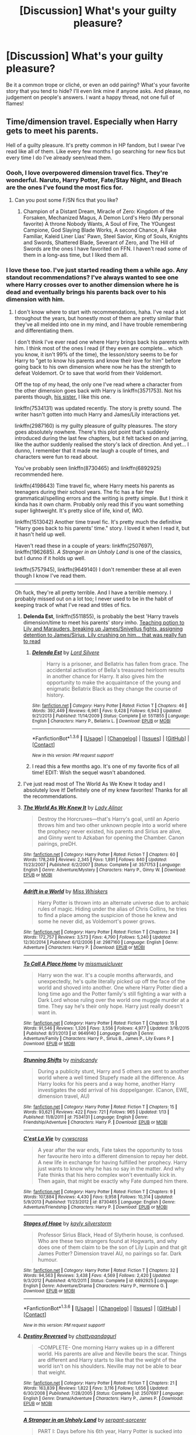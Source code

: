 #+TITLE: [Discussion] What's your guilty pleasure?

* [Discussion] What's your guilty pleasure?
:PROPERTIES:
:Author: OhaiItsThatOneGuy
:Score: 19
:DateUnix: 1453796480.0
:DateShort: 2016-Jan-26
:FlairText: Discussion
:END:
Be it a common trope or cliché, or even an odd pairing? What's your favorite story that you tend to hide? I'll even link mine if anyone asks. And please, no judgement on people's answers. I want a happy thread, not one full of flames!


** Time/dimension travel. Especially when Harry gets to meet his parents.

Hell of a guilty pleasure. It's pretty common in HP fandom, but I swear I've read like all of them. Like every few months I go searching for new fics but every time I do I've already seen/read them.
:PROPERTIES:
:Author: pregrace
:Score: 22
:DateUnix: 1453812601.0
:DateShort: 2016-Jan-26
:END:

*** Oooh, I love overpowered dimension travel fics. They're wonderful. Naruto, Harry Potter, Fate/Stay Night, and Bleach are the ones I've found the most fics for.
:PROPERTIES:
:Score: 4
:DateUnix: 1453820889.0
:DateShort: 2016-Jan-26
:END:

**** Can you post some F/SN fics that you like?
:PROPERTIES:
:Author: UraniumKnight
:Score: 2
:DateUnix: 1453927538.0
:DateShort: 2016-Jan-28
:END:

***** Champion of a Distant Dream, Miracle of Zero: Kingdom of the Forsaken, Mechanized Magus, A Demon Lord's Hero (My personal favorite) A throne Nobody Wants, A Soul of Fire, The YOungest Campione, God Slaying Blade Works, A second Chance, A Fake Familiar, Kaleid Liner Lias' Pawn, Steel Savior, King of Souls, Knights and Swords, Shattered Blade, Severant of Zero, and The Hill of Swords are the ones I have favorited on FFN. I haven't read some of them in a long-ass time, but I liked them all.
:PROPERTIES:
:Score: 2
:DateUnix: 1453929203.0
:DateShort: 2016-Jan-28
:END:


*** I love these too. I've just started reading them a while ago. Any standout recommendations? I've always wanted to see one where Harry crosses over to another dimension where he is dead and eventually brings his parents back over to his dimension with him.
:PROPERTIES:
:Author: Emerald-Guardian
:Score: 2
:DateUnix: 1453816981.0
:DateShort: 2016-Jan-26
:END:

**** I don't know where to start with recommendations, haha. I've read a lot throughout the years, but honestly most of them are pretty similar that they've all melded into one in my mind, and I have trouble remembering and differentiating them.

I don't think I've ever read one where Harry brings back his parents with him. I think most of the ones I read (if they even are complete... which you know, it isn't 99% of the time), the lesson/story seems to be for Harry to "get to know his parents and know their love for him" before going back to his own dimension where now he has the strength to defeat Voldemort. Or to save that world from their Voldemort.

Off the top of my head, the only one I've read where a character from the other dimension goes back with Harry is linkffn(3571753). Not his parents though, [[/spoiler][his sister.]] I like this one.

linkffn(7534131) was updated recently. The story is pretty sound. The writer hasn't gotten into much Harry and James/Lily interactions yet.

linkffn(2987160) is my guilty pleasure of guilty pleasures. The story goes absolutely nowhere. There's this plot point that's suddenly introduced during the last few chapters, but it felt tacked on and jarring, like the author suddenly realised the story's lack of direction. And yet... I dunno, I remember that it made me laugh a couple of times, and characters were fun to read about.

You've probably seen linkffn(8730465) and linkffn(6892925) recommended here.

linkffn(4198643) Time travel fic, where Harry meets his parents as teenagers during their school years. The fic has a fair few grammatical/spelling errors and the writing is pretty simple. But I think it kinda has it own charm. Probably only read this if you want something super lightweight. It's pretty slice of life, kind of, IMO.

linkffn(1513042) Another time travel fic. It's pretty much the definitive "Harry goes back to his parents' time." story. I loved it when I read it, but it hasn't held up well.

Haven't read these in a couple of years: linkffn(2507697), linkffn(1962685). /A Stranger in an Unholy Land/ is one of the classics, but I dunno if it holds up well.

linkffn(5757945), linkffn(9649140) I don't remember these at all even though I know I've read them.

--------------

Oh fuck, they're all pretty terrible. And I have a terrible memory. I probably missed out on a lot too; I never used to be in the habit of keeping track of what I've read and titles of fics.
:PROPERTIES:
:Author: pregrace
:Score: 3
:DateUnix: 1453824730.0
:DateShort: 2016-Jan-26
:END:

***** *Delenda Est*, linkffn(5511855), is probably the best 'Harry travels dimension/time to meet his parents' story imho. [[/spoiler][Teaching potion to Lily and Marauders, breaking up James/Snivellus fights, assigning detention to James/Sirius, Lily crushing on him... that was really fun to read]]
:PROPERTIES:
:Author: InquisitorCOC
:Score: 3
:DateUnix: 1453829847.0
:DateShort: 2016-Jan-26
:END:

****** [[http://www.fanfiction.net/s/5511855/1/][*/Delenda Est/*]] by [[https://www.fanfiction.net/u/116880/Lord-Silvere][/Lord Silvere/]]

#+begin_quote
  Harry is a prisoner, and Bellatrix has fallen from grace. The accidental activation of Bella's treasured heirloom results in another chance for Harry. It also gives him the opportunity to make the acquaintance of the young and enigmatic Bellatrix Black as they change the course of history.
#+end_quote

^{/Site/: [[http://www.fanfiction.net/][fanfiction.net]] *|* /Category/: Harry Potter *|* /Rated/: Fiction T *|* /Chapters/: 46 *|* /Words/: 392,449 *|* /Reviews/: 6,961 *|* /Favs/: 9,428 *|* /Follows/: 6,943 *|* /Updated/: 9/21/2013 *|* /Published/: 11/14/2009 *|* /Status/: Complete *|* /id/: 5511855 *|* /Language/: English *|* /Characters/: Harry P., Bellatrix L. *|* /Download/: [[http://www.p0ody-files.com/ff_to_ebook/download.php?id=5511855&filetype=epub][EPUB]] or [[http://www.p0ody-files.com/ff_to_ebook/download.php?id=5511855&filetype=mobi][MOBI]]}

--------------

*FanfictionBot*^{1.3.6} *|* [[[https://github.com/tusing/reddit-ffn-bot/wiki/Usage][Usage]]] | [[[https://github.com/tusing/reddit-ffn-bot/wiki/Changelog][Changelog]]] | [[[https://github.com/tusing/reddit-ffn-bot/issues/][Issues]]] | [[[https://github.com/tusing/reddit-ffn-bot/][GitHub]]] | [[[https://www.reddit.com/message/compose?to=%2Fu%2Ftusing][Contact]]]

^{/New in this version: PM request support!/}
:PROPERTIES:
:Author: FanfictionBot
:Score: 3
:DateUnix: 1453829910.0
:DateShort: 2016-Jan-26
:END:


****** I read this a few months ago. It's one of my favorite fics of all time! EDIT: Wish the sequel wasn't abandoned.
:PROPERTIES:
:Author: Emerald-Guardian
:Score: 2
:DateUnix: 1453851075.0
:DateShort: 2016-Jan-27
:END:


***** I've just read most of The World As We Knew It today and I absolutely love it! Definitely one of my knew favorites! Thanks for all the recommendations.
:PROPERTIES:
:Author: Emerald-Guardian
:Score: 3
:DateUnix: 1453851018.0
:DateShort: 2016-Jan-27
:END:


***** [[http://www.fanfiction.net/s/3571753/1/][*/The World As We Knew It/*]] by [[https://www.fanfiction.net/u/1289587/Lady-Alinor][/Lady Alinor/]]

#+begin_quote
  Destroy the Horcruxes---that's Harry's goal, until an Aperio throws him and two other unknown people into a world where the prophecy never existed, his parents and Sirius are alive, and Ginny went to Azkaban for opening the Chamber. Canon pairings, preDH.
#+end_quote

^{/Site/: [[http://www.fanfiction.net/][fanfiction.net]] *|* /Category/: Harry Potter *|* /Rated/: Fiction T *|* /Chapters/: 60 *|* /Words/: 178,249 *|* /Reviews/: 2,345 *|* /Favs/: 1,891 *|* /Follows/: 840 *|* /Updated/: 11/23/2007 *|* /Published/: 6/2/2007 *|* /Status/: Complete *|* /id/: 3571753 *|* /Language/: English *|* /Genre/: Adventure/Mystery *|* /Characters/: Harry P., Ginny W. *|* /Download/: [[http://www.p0ody-files.com/ff_to_ebook/download.php?id=3571753&filetype=epub][EPUB]] or [[http://www.p0ody-files.com/ff_to_ebook/download.php?id=3571753&filetype=mobi][MOBI]]}

--------------

[[http://www.fanfiction.net/s/2987160/1/][*/Adrift in a World/*]] by [[https://www.fanfiction.net/u/910880/Miss-Whiskers][/Miss Whiskers/]]

#+begin_quote
  Harry Potter is thrown into an alternate universe due to archaic rules of magic. Hiding under the alias of Chris Collins, he tries to find a place among the suspicion of those he knew and some he never did, as Voldemort's power grows.
#+end_quote

^{/Site/: [[http://www.fanfiction.net/][fanfiction.net]] *|* /Category/: Harry Potter *|* /Rated/: Fiction T *|* /Chapters/: 24 *|* /Words/: 172,757 *|* /Reviews/: 3,573 *|* /Favs/: 4,790 *|* /Follows/: 5,240 *|* /Updated/: 12/30/2014 *|* /Published/: 6/12/2006 *|* /id/: 2987160 *|* /Language/: English *|* /Genre/: Adventure *|* /Characters/: Harry P. *|* /Download/: [[http://www.p0ody-files.com/ff_to_ebook/download.php?id=2987160&filetype=epub][EPUB]] or [[http://www.p0ody-files.com/ff_to_ebook/download.php?id=2987160&filetype=mobi][MOBI]]}

--------------

[[http://www.fanfiction.net/s/9649140/1/][*/To Call A Place Home/*]] by [[https://www.fanfiction.net/u/3380788/missmusicluver][/missmusicluver/]]

#+begin_quote
  Harry won the war. It's a couple months afterwards, and unexpectedly, he's quite literally picked up off the face of the world and shoved into another. One where Harry Potter died a long time ago and the Potter family's still fighting a war with a Dark Lord whose ruling over the world one muggle murder at a time. They say he's their only hope. Harry just really doesn't want in.
#+end_quote

^{/Site/: [[http://www.fanfiction.net/][fanfiction.net]] *|* /Category/: Harry Potter *|* /Rated/: Fiction T *|* /Chapters/: 15 *|* /Words/: 91,546 *|* /Reviews/: 1,326 *|* /Favs/: 3,556 *|* /Follows/: 4,977 *|* /Updated/: 3/16/2015 *|* /Published/: 8/31/2013 *|* /id/: 9649140 *|* /Language/: English *|* /Genre/: Adventure/Family *|* /Characters/: Harry P., Sirius B., James P., Lily Evans P. *|* /Download/: [[http://www.p0ody-files.com/ff_to_ebook/download.php?id=9649140&filetype=epub][EPUB]] or [[http://www.p0ody-files.com/ff_to_ebook/download.php?id=9649140&filetype=mobi][MOBI]]}

--------------

[[http://www.fanfiction.net/s/7534131/1/][*/Stunning Shifts/*]] by [[https://www.fanfiction.net/u/2645246/mindcandy][/mindcandy/]]

#+begin_quote
  During a publicity stunt, Harry and 5 others are sent to another world where a well timed Stupefy made all the difference. As Harry looks for his peers and a way home, another Harry investigates the odd arrival of his doppelganger. (Canon, EWE, dimension travel, AU)
#+end_quote

^{/Site/: [[http://www.fanfiction.net/][fanfiction.net]] *|* /Category/: Harry Potter *|* /Rated/: Fiction T *|* /Chapters/: 15 *|* /Words/: 93,621 *|* /Reviews/: 422 *|* /Favs/: 721 *|* /Follows/: 965 *|* /Updated/: 1/13 *|* /Published/: 11/8/2011 *|* /id/: 7534131 *|* /Language/: English *|* /Genre/: Friendship/Adventure *|* /Characters/: Harry P. *|* /Download/: [[http://www.p0ody-files.com/ff_to_ebook/download.php?id=7534131&filetype=epub][EPUB]] or [[http://www.p0ody-files.com/ff_to_ebook/download.php?id=7534131&filetype=mobi][MOBI]]}

--------------

[[http://www.fanfiction.net/s/8730465/1/][*/C'est La Vie/*]] by [[https://www.fanfiction.net/u/4019839/cywscross][/cywscross/]]

#+begin_quote
  A year after the war ends, Fate takes the opportunity to toss her favourite hero into a different dimension to repay her debt. A new life in exchange for having fulfilled her prophecy. Harry just wants to know why he has no say in the matter. And why Fate thinks that his hero complex won't eventually kick in. Then again, that might be exactly why Fate dumped him there.
#+end_quote

^{/Site/: [[http://www.fanfiction.net/][fanfiction.net]] *|* /Category/: Harry Potter *|* /Rated/: Fiction T *|* /Chapters/: 9 *|* /Words/: 107,884 *|* /Reviews/: 4,430 *|* /Favs/: 9,958 *|* /Follows/: 10,314 *|* /Updated/: 5/9/2013 *|* /Published/: 11/23/2012 *|* /id/: 8730465 *|* /Language/: English *|* /Genre/: Adventure/Friendship *|* /Characters/: Harry P. *|* /Download/: [[http://www.p0ody-files.com/ff_to_ebook/download.php?id=8730465&filetype=epub][EPUB]] or [[http://www.p0ody-files.com/ff_to_ebook/download.php?id=8730465&filetype=mobi][MOBI]]}

--------------

[[http://www.fanfiction.net/s/6892925/1/][*/Stages of Hope/*]] by [[https://www.fanfiction.net/u/291348/kayly-silverstorm][/kayly silverstorm/]]

#+begin_quote
  Professor Sirius Black, Head of Slytherin house, is confused. Who are these two strangers found at Hogwarts, and why does one of them claim to be the son of Lily Lupin and that git James Potter? Dimension travel AU, no pairings so far. Dark humour.
#+end_quote

^{/Site/: [[http://www.fanfiction.net/][fanfiction.net]] *|* /Category/: Harry Potter *|* /Rated/: Fiction T *|* /Chapters/: 32 *|* /Words/: 94,563 *|* /Reviews/: 3,438 *|* /Favs/: 4,569 *|* /Follows/: 2,420 *|* /Updated/: 9/3/2012 *|* /Published/: 4/10/2011 *|* /Status/: Complete *|* /id/: 6892925 *|* /Language/: English *|* /Genre/: Adventure/Drama *|* /Characters/: Harry P., Hermione G. *|* /Download/: [[http://www.p0ody-files.com/ff_to_ebook/download.php?id=6892925&filetype=epub][EPUB]] or [[http://www.p0ody-files.com/ff_to_ebook/download.php?id=6892925&filetype=mobi][MOBI]]}

--------------

*FanfictionBot*^{1.3.6} *|* [[[https://github.com/tusing/reddit-ffn-bot/wiki/Usage][Usage]]] | [[[https://github.com/tusing/reddit-ffn-bot/wiki/Changelog][Changelog]]] | [[[https://github.com/tusing/reddit-ffn-bot/issues/][Issues]]] | [[[https://github.com/tusing/reddit-ffn-bot/][GitHub]]] | [[[https://www.reddit.com/message/compose?to=%2Fu%2Ftusing][Contact]]]

^{/New in this version: PM request support!/}
:PROPERTIES:
:Author: FanfictionBot
:Score: 2
:DateUnix: 1453824843.0
:DateShort: 2016-Jan-26
:END:


***** [[http://www.fanfiction.net/s/2507697/1/][*/Destiny Reversed/*]] by [[https://www.fanfiction.net/u/388053/chattypandagurl][/chattypandagurl/]]

#+begin_quote
  -COMPLETE- One morning Harry wakes up in a different world. His parents are alive and Neville bears the scar. Things are different and Harry starts to like that the weight of the world isn't on his shoulders. Neville may not be able to bear that weight.
#+end_quote

^{/Site/: [[http://www.fanfiction.net/][fanfiction.net]] *|* /Category/: Harry Potter *|* /Rated/: Fiction T *|* /Chapters/: 21 *|* /Words/: 163,839 *|* /Reviews/: 1,822 *|* /Favs/: 3,116 *|* /Follows/: 1,656 *|* /Updated/: 6/30/2008 *|* /Published/: 7/28/2005 *|* /Status/: Complete *|* /id/: 2507697 *|* /Language/: English *|* /Genre/: Drama/Adventure *|* /Characters/: Harry P., James P. *|* /Download/: [[http://www.p0ody-files.com/ff_to_ebook/download.php?id=2507697&filetype=epub][EPUB]] or [[http://www.p0ody-files.com/ff_to_ebook/download.php?id=2507697&filetype=mobi][MOBI]]}

--------------

[[http://www.fanfiction.net/s/1962685/1/][*/A Stranger in an Unholy Land/*]] by [[https://www.fanfiction.net/u/606422/serpant-sorcerer][/serpant-sorcerer/]]

#+begin_quote
  PART I: Days before his 6th year, Harry Potter is sucked into another universe by forces not of this world. Dazed and confused, Harry finds himself in a world where his parents are alive, where Voldemort has never fallen and he is Voldemort's key enforcer
#+end_quote

^{/Site/: [[http://www.fanfiction.net/][fanfiction.net]] *|* /Category/: Harry Potter *|* /Rated/: Fiction M *|* /Chapters/: 17 *|* /Words/: 470,388 *|* /Reviews/: 1,629 *|* /Favs/: 3,584 *|* /Follows/: 1,177 *|* /Updated/: 4/25/2007 *|* /Published/: 7/14/2004 *|* /Status/: Complete *|* /id/: 1962685 *|* /Language/: English *|* /Genre/: Adventure/Mystery *|* /Characters/: Harry P., Voldemort *|* /Download/: [[http://www.p0ody-files.com/ff_to_ebook/download.php?id=1962685&filetype=epub][EPUB]] or [[http://www.p0ody-files.com/ff_to_ebook/download.php?id=1962685&filetype=mobi][MOBI]]}

--------------

[[http://www.fanfiction.net/s/5757945/1/][*/Too Far from Home/*]] by [[https://www.fanfiction.net/u/1894543/story2tell][/story2tell/]]

#+begin_quote
  Transported into a parallel universe, Harry finds himself in the shadow of an evil growing force. Amidst old and new faces and the chance for a family that he never had, Harry must come to the terms that although there are two worlds, there can only be one hero. *AU Dimension travel No slash, Abuse*
#+end_quote

^{/Site/: [[http://www.fanfiction.net/][fanfiction.net]] *|* /Category/: Harry Potter *|* /Rated/: Fiction T *|* /Chapters/: 16 *|* /Words/: 195,758 *|* /Reviews/: 477 *|* /Favs/: 818 *|* /Follows/: 1,161 *|* /Updated/: 7/11/2015 *|* /Published/: 2/18/2010 *|* /id/: 5757945 *|* /Language/: English *|* /Genre/: Drama/Family *|* /Characters/: Harry P., Sirius B., James P., Lily Evans P. *|* /Download/: [[http://www.p0ody-files.com/ff_to_ebook/download.php?id=5757945&filetype=epub][EPUB]] or [[http://www.p0ody-files.com/ff_to_ebook/download.php?id=5757945&filetype=mobi][MOBI]]}

--------------

[[http://www.fanfiction.net/s/4198643/1/][*/Timely Errors/*]] by [[https://www.fanfiction.net/u/1342427/Worfe][/Worfe/]]

#+begin_quote
  Harry Potter never had much luck, being sent to his parents' past should have been expected. 'Complete' Time travel fic.
#+end_quote

^{/Site/: [[http://www.fanfiction.net/][fanfiction.net]] *|* /Category/: Harry Potter *|* /Rated/: Fiction T *|* /Chapters/: 13 *|* /Words/: 130,020 *|* /Reviews/: 1,956 *|* /Favs/: 7,192 *|* /Follows/: 1,978 *|* /Updated/: 7/7/2009 *|* /Published/: 4/15/2008 *|* /Status/: Complete *|* /id/: 4198643 *|* /Language/: English *|* /Genre/: Supernatural *|* /Characters/: Harry P., James P. *|* /Download/: [[http://www.p0ody-files.com/ff_to_ebook/download.php?id=4198643&filetype=epub][EPUB]] or [[http://www.p0ody-files.com/ff_to_ebook/download.php?id=4198643&filetype=mobi][MOBI]]}

--------------

[[http://www.fanfiction.net/s/1513042/1/][*/Hold Me While I'm Here/*]] by [[https://www.fanfiction.net/u/353486/Nitte-iz][/Nitte iz/]]

#+begin_quote
  Dumbledore gives Harry an offer he can't refuse. A year at Hogwarts without constant whispering, life-threatening situations, or Voldemort. How? By taking a trip to when Marauders were still faithful and 16. !Um, make that one out of three!
#+end_quote

^{/Site/: [[http://www.fanfiction.net/][fanfiction.net]] *|* /Category/: Harry Potter *|* /Rated/: Fiction T *|* /Chapters/: 40 *|* /Words/: 139,503 *|* /Reviews/: 4,192 *|* /Favs/: 4,120 *|* /Follows/: 4,301 *|* /Updated/: 10/11/2010 *|* /Published/: 9/8/2003 *|* /id/: 1513042 *|* /Language/: English *|* /Genre/: Angst/Humor *|* /Characters/: Harry P., James P. *|* /Download/: [[http://www.p0ody-files.com/ff_to_ebook/download.php?id=1513042&filetype=epub][EPUB]] or [[http://www.p0ody-files.com/ff_to_ebook/download.php?id=1513042&filetype=mobi][MOBI]]}

--------------

*FanfictionBot*^{1.3.6} *|* [[[https://github.com/tusing/reddit-ffn-bot/wiki/Usage][Usage]]] | [[[https://github.com/tusing/reddit-ffn-bot/wiki/Changelog][Changelog]]] | [[[https://github.com/tusing/reddit-ffn-bot/issues/][Issues]]] | [[[https://github.com/tusing/reddit-ffn-bot/][GitHub]]] | [[[https://www.reddit.com/message/compose?to=%2Fu%2Ftusing][Contact]]]

^{/New in this version: PM request support!/}
:PROPERTIES:
:Author: FanfictionBot
:Score: 2
:DateUnix: 1453824847.0
:DateShort: 2016-Jan-26
:END:


*** You've read linkffn(Jamie Evans and Fate's Fool), right?
:PROPERTIES:
:Author: Karinta
:Score: 2
:DateUnix: 1453823649.0
:DateShort: 2016-Jan-26
:END:

**** No I haven't but I'll check it out. How far does Harry go back in time? I see it's Harry/Tonks. I enjoy the pairing but its rare to find a good one.
:PROPERTIES:
:Author: Emerald-Guardian
:Score: 3
:DateUnix: 1453851354.0
:DateShort: 2016-Jan-27
:END:

***** It's really, really good. Basically Harry goes back to 1991, from the end of his life - a do-over, if you will.
:PROPERTIES:
:Author: Karinta
:Score: 2
:DateUnix: 1453853413.0
:DateShort: 2016-Jan-27
:END:


**** [[http://www.fanfiction.net/s/8175132/1/][*/Jamie Evans and Fate's Fool/*]] by [[https://www.fanfiction.net/u/699762/The-Mad-Mad-Reviewer][/The Mad Mad Reviewer/]]

#+begin_quote
  Harry Potter stepped back in time with enough plans to deal with just about everything fate could throw at him. He forgot one problem: He's fate's chewtoy. Mentions of rape, sex, unholy vengeance, and venomous squirrels. Reposted after takedown!
#+end_quote

^{/Site/: [[http://www.fanfiction.net/][fanfiction.net]] *|* /Category/: Harry Potter *|* /Rated/: Fiction M *|* /Chapters/: 12 *|* /Words/: 77,208 *|* /Reviews/: 382 *|* /Favs/: 1,935 *|* /Follows/: 637 *|* /Published/: 6/2/2012 *|* /Status/: Complete *|* /id/: 8175132 *|* /Language/: English *|* /Genre/: Adventure/Family *|* /Characters/: <Harry P., N. Tonks> *|* /Download/: [[http://www.p0ody-files.com/ff_to_ebook/download.php?id=8175132&filetype=epub][EPUB]] or [[http://www.p0ody-files.com/ff_to_ebook/download.php?id=8175132&filetype=mobi][MOBI]]}

--------------

*FanfictionBot*^{1.3.6} *|* [[[https://github.com/tusing/reddit-ffn-bot/wiki/Usage][Usage]]] | [[[https://github.com/tusing/reddit-ffn-bot/wiki/Changelog][Changelog]]] | [[[https://github.com/tusing/reddit-ffn-bot/issues/][Issues]]] | [[[https://github.com/tusing/reddit-ffn-bot/][GitHub]]] | [[[https://www.reddit.com/message/compose?to=%2Fu%2Ftusing][Contact]]]

^{/New in this version: PM request support!/}
:PROPERTIES:
:Author: FanfictionBot
:Score: 2
:DateUnix: 1453823683.0
:DateShort: 2016-Jan-26
:END:


** I am, shamefully, a fan of harems. Even if they're badly written/characterized, Harry getting all DAT ASS is appealing to me. Especially when it's Narcissa. It's creepy when you look at it from the outside, but it's still hot.
:PROPERTIES:
:Author: Averant
:Score: 17
:DateUnix: 1453806085.0
:DateShort: 2016-Jan-26
:END:

*** When I first discovered Harem fics I really liked them but soon got tired of the bad writing. Smut is all great and fine but I want some plot too. I feel a lot of writers attempt a Harem story planning to have lots of plot but then get caught up in the whole thing and turns mostly to smut. I found that Harry with two girls is usually more manageable but still has that Harem feel to it.
:PROPERTIES:
:Author: Emerald-Guardian
:Score: 8
:DateUnix: 1453817188.0
:DateShort: 2016-Jan-26
:END:


*** Check out Radaslabs work, specifically linkffn(The Harem War). It's actually got a decent power-wank plot surrounding the gratuitous sex.
:PROPERTIES:
:Score: 3
:DateUnix: 1453836062.0
:DateShort: 2016-Jan-26
:END:

**** I wonder what happened to that guy. Normal was going weird and hilariously OP places.
:PROPERTIES:
:Score: 4
:DateUnix: 1453860417.0
:DateShort: 2016-Jan-27
:END:


**** [[http://www.fanfiction.net/s/5639518/1/][*/The Harem War/*]] by [[https://www.fanfiction.net/u/1806836/Radaslab][/Radaslab/]]

#+begin_quote
  AU post OoTP. Poor Harry. Sirius left him far more than a house and some money. Dumbledore is the Dark Lord? And what is he supposed to do with the women he was left? Sometimes, Pranks suck and others they are opportunities. H/Multi
#+end_quote

^{/Site/: [[http://www.fanfiction.net/][fanfiction.net]] *|* /Category/: Harry Potter *|* /Rated/: Fiction M *|* /Chapters/: 76 *|* /Words/: 749,417 *|* /Reviews/: 4,463 *|* /Favs/: 4,438 *|* /Follows/: 3,989 *|* /Updated/: 6/5/2011 *|* /Published/: 1/3/2010 *|* /id/: 5639518 *|* /Language/: English *|* /Genre/: Adventure/Romance *|* /Characters/: Harry P. *|* /Download/: [[http://www.p0ody-files.com/ff_to_ebook/download.php?id=5639518&filetype=epub][EPUB]] or [[http://www.p0ody-files.com/ff_to_ebook/download.php?id=5639518&filetype=mobi][MOBI]]}

--------------

*FanfictionBot*^{1.3.6} *|* [[[https://github.com/tusing/reddit-ffn-bot/wiki/Usage][Usage]]] | [[[https://github.com/tusing/reddit-ffn-bot/wiki/Changelog][Changelog]]] | [[[https://github.com/tusing/reddit-ffn-bot/issues/][Issues]]] | [[[https://github.com/tusing/reddit-ffn-bot/][GitHub]]] | [[[https://www.reddit.com/message/compose?to=%2Fu%2Ftusing][Contact]]]

^{/New in this version: PM request support!/}
:PROPERTIES:
:Author: FanfictionBot
:Score: 2
:DateUnix: 1453836119.0
:DateShort: 2016-Jan-26
:END:


** I really love a smart!Harry, super!Harry (But, I generally only like this if Voldemort [or whoever the Big Bad is] is also super, it gets super boring otherwise), and Wrong Boy-Who-Lived. The thing is, there are lots of /poorly/ written fics in these categories, where it's hard to find a nice story because of either technical writing issues or general plot issues. This tends to contribute a lot to the stigma of these types of stories, I think.

In general, I don't really have strong likes/dislikes when it comes to pairings, if the author can make it work. I tend to avoid slash, but don't mind H/D.
:PROPERTIES:
:Author: Strategist01
:Score: 16
:DateUnix: 1453802526.0
:DateShort: 2016-Jan-26
:END:

*** Smart/Super!Harry works best when the conflict with Voldemort isn't the focus of the fic.
:PROPERTIES:
:Author: howtopleaseme
:Score: 7
:DateUnix: 1453815354.0
:DateShort: 2016-Jan-26
:END:


*** If you haven't already, I would recommend Deprived. It's quite a stretch from other stories, but I loved every bit of it and was devastated when I saw when it had last updated. Obviously I wouldn't recommend HP and the Veela, but I think you should look at it to at least decide whether you like it or not. No judgement in this thread:)

I don't know why exactly, but I actually tend to stay away from the H/Hr pairings, despite JKR saying she thought they should've ended up together. Probably because most of the stories I read were a bit like Harry Crow, a story I absolutely detest, again no judgement if you like it. I really don't like the soul bonding trope as it often comes off as forced and a bit of a cop out on the authors part to actually develop a proper relationship with ups AND downs.

Seeing as you seem to have similar tastes, care to compare stories. I'm new to Fanfiction in the ways of having a profile, so not many faves/follows or reviews.

But I'd love to hear what your favorite is, and maybe get some recommendations :)
:PROPERTIES:
:Author: OhaiItsThatOneGuy
:Score: 2
:DateUnix: 1453803218.0
:DateShort: 2016-Jan-26
:END:

**** I saw your other post, and it's weird but we seem to have the same preferences lol. I got up to ch10 of Harry Crow before I nope outta that one. However, don't be discouraged from a pairing just because of one fic/author! There are plenty of H/Hr stories that I actually liked, but I think I forgot to fave them :(

Yeah, I didn't want to list all of the things I dislike, but I really am not a fan of plot devices that encourage lazy writing or weirdness. This includes soul bonds, marriage contracts (they are literally pre-pubescents, pls no), and magical oaths. Sometimes oaths work, sometimes they don't, but I feel that they are a crutch, tbh.

As for recommendations, check out this: [[http://pastebin.com/wwtmhSKY]], it's pretty general, but I enjoyed a lot of the stories on there. And I have a few stories faved on my profile, and most of the authors I've faved have good faves, etc, etc. [[https://www.fanfiction.net/u/6029474/]]

Also, you should check out a few communities, the DLP 5 star community is really good as DLP is known to be pretty harsh in its criticisms. You should also visit their forum: [[https://forums.darklordpotter.net/]] and check the library section, it's got good works there too. Also, check out the Sacrifices arc, it's a good take on slytherin!Harry (also one of my faves), super!Harry and a H/D: linkffn(2580283), warning, it's quite long though (~3mil words).
:PROPERTIES:
:Author: Strategist01
:Score: 2
:DateUnix: 1453809007.0
:DateShort: 2016-Jan-26
:END:

***** [[http://www.fanfiction.net/s/2580283/1/][*/Saving Connor/*]] by [[https://www.fanfiction.net/u/895946/Lightning-on-the-Wave][/Lightning on the Wave/]]

#+begin_quote
  AU, eventual HPDM slash, very Slytherin!Harry. Harry's twin Connor is the Boy Who Lived, and Harry is devoted to protecting him by making himself look ordinary. But certain people won't let Harry stay in the shadows... COMPLETE
#+end_quote

^{/Site/: [[http://www.fanfiction.net/][fanfiction.net]] *|* /Category/: Harry Potter *|* /Rated/: Fiction M *|* /Chapters/: 22 *|* /Words/: 81,263 *|* /Reviews/: 1,746 *|* /Favs/: 4,520 *|* /Follows/: 986 *|* /Updated/: 10/5/2005 *|* /Published/: 9/15/2005 *|* /Status/: Complete *|* /id/: 2580283 *|* /Language/: English *|* /Genre/: Adventure *|* /Characters/: Harry P. *|* /Download/: [[http://www.p0ody-files.com/ff_to_ebook/download.php?id=2580283&filetype=epub][EPUB]] or [[http://www.p0ody-files.com/ff_to_ebook/download.php?id=2580283&filetype=mobi][MOBI]]}

--------------

*FanfictionBot*^{1.3.6} *|* [[[https://github.com/tusing/reddit-ffn-bot/wiki/Usage][Usage]]] | [[[https://github.com/tusing/reddit-ffn-bot/wiki/Changelog][Changelog]]] | [[[https://github.com/tusing/reddit-ffn-bot/issues/][Issues]]] | [[[https://github.com/tusing/reddit-ffn-bot/][GitHub]]] | [[[https://www.reddit.com/message/compose?to=%2Fu%2Ftusing][Contact]]]

^{/New in this version: PM request support!/}
:PROPERTIES:
:Author: FanfictionBot
:Score: 2
:DateUnix: 1453809020.0
:DateShort: 2016-Jan-26
:END:


**** JK never said they should have ended up together. She said there was some emotion between Harry and Hermione in DH, but she never said that they should have ended up together. She even said later on that Ron and Hermione would make a good couple given some maturing for both of them.

To repeat, she never said Harry and Hermione should have ended up together
:PROPERTIES:
:Author: AwesomeGuy847
:Score: 1
:DateUnix: 1454027364.0
:DateShort: 2016-Jan-29
:END:


** Hermione having really fun sexy time with two males in under 10k words.
:PROPERTIES:
:Score: 15
:DateUnix: 1453817712.0
:DateShort: 2016-Jan-26
:END:


** Ugh my guilty pleasure would be HP/LV or HP/TMR.

I don't care if Harry goes back to the past, Tom goes to the future, Voldemort suddenly becomes a good person, Harry joins Voldemort or Voldemort is the biggest bastard alive and kidnaps Harry and keeps him as a slave... Well the last one is kinda creepy.

But I love this pairing nonetheless, that's why my favourite author is Athey, even though she never finishes anything.

I also like slut!Harry (be it slash or het) and fics about the twins or Draco.
:PROPERTIES:
:Author: dreikorg
:Score: 16
:DateUnix: 1453822356.0
:DateShort: 2016-Jan-26
:END:

*** I feel you. I feel like I've read everything even remotely well written though T^{T}
:PROPERTIES:
:Author: thiefofyourfandom
:Score: 3
:DateUnix: 1455154231.0
:DateShort: 2016-Feb-11
:END:


** linkffn(4079609) - Harry Potter and the Marriage Contracts.

Stop judging me! You said you wouldn't judge me!

Look, it's crap. I know it's crap. But I find it enjoyable for some reason. It's /so/ over-the-top that it starts to slide down the other side.
:PROPERTIES:
:Author: rpeh
:Score: 10
:DateUnix: 1453803902.0
:DateShort: 2016-Jan-26
:END:

*** Wait so you like the marriage contract stories? That's cool, this is a safe zone. Tbh I do love a well written Daphne Greengrass. She's like the female Blaise, and Blaise is my fave. I'm also pretty sure there are probably lots of marriage contract HP/DM slash, which, while it might not be your thing, is definitely [[/u/radicalwakebeast]]'s thing.
:PROPERTIES:
:Author: OhaiItsThatOneGuy
:Score: 4
:DateUnix: 1453804514.0
:DateShort: 2016-Jan-26
:END:

**** Not necessarily. I like /some/ of them, even though the whole idea has been done to death now, but I consider that particular story a guilty pleasure. Clell even wrote a second version to tone that one down a bit, but I prefer the original.

I do like HP/DM stories. They tend - and there are always exceptions - to have more realistic relationships than a lot of other pairings. My personal favourite would be The Pureblood Princess by TheEndless7.
:PROPERTIES:
:Author: rpeh
:Score: 7
:DateUnix: 1453806403.0
:DateShort: 2016-Jan-26
:END:

***** u/deleted:
#+begin_quote
  I do like HP/DM stories. They tend - and there are always exceptions - to have more realistic relationships than a lot of other pairings.
#+end_quote

I physically can't disagree with you enough on that.
:PROPERTIES:
:Score: 2
:DateUnix: 1453835978.0
:DateShort: 2016-Jan-26
:END:


*** [[http://www.fanfiction.net/s/4079609/1/][*/Harry Potter and the Marriage Contracts/*]] by [[https://www.fanfiction.net/u/1298529/Clell65619][/Clell65619/]]

#+begin_quote
  The War is Over, Harry has won. But at what cost? At odds with Dumbledore, estranged from the Weasleys, betrayed by Lupin, Harry tries to carry on for his 7th year. Harry/Daphne. There will be Humor, there will be Romance, also Drama and Angst.
#+end_quote

^{/Site/: [[http://www.fanfiction.net/][fanfiction.net]] *|* /Category/: Harry Potter *|* /Rated/: Fiction M *|* /Chapters/: 14 *|* /Words/: 73,198 *|* /Reviews/: 2,074 *|* /Favs/: 5,260 *|* /Follows/: 2,258 *|* /Updated/: 10/24/2008 *|* /Published/: 2/17/2008 *|* /Status/: Complete *|* /id/: 4079609 *|* /Language/: English *|* /Genre/: Drama/Angst *|* /Characters/: Harry P., Daphne G. *|* /Download/: [[http://www.p0ody-files.com/ff_to_ebook/download.php?id=4079609&filetype=epub][EPUB]] or [[http://www.p0ody-files.com/ff_to_ebook/download.php?id=4079609&filetype=mobi][MOBI]]}

--------------

*FanfictionBot*^{1.3.6} *|* [[[https://github.com/tusing/reddit-ffn-bot/wiki/Usage][Usage]]] | [[[https://github.com/tusing/reddit-ffn-bot/wiki/Changelog][Changelog]]] | [[[https://github.com/tusing/reddit-ffn-bot/issues/][Issues]]] | [[[https://github.com/tusing/reddit-ffn-bot/][GitHub]]] | [[[https://www.reddit.com/message/compose?to=%2Fu%2Ftusing][Contact]]]

^{/New in this version: PM request support!/}
:PROPERTIES:
:Author: FanfictionBot
:Score: 2
:DateUnix: 1453803922.0
:DateShort: 2016-Jan-26
:END:


*** I like these too. I've read tons with Daphne and one I really liked with Susan. I really liked the one done by James Spookie with Daphne implemented by the ministry. I've always wanted to read another marriage law fic like that but with a different girl this time.
:PROPERTIES:
:Author: Emerald-Guardian
:Score: 2
:DateUnix: 1453817378.0
:DateShort: 2016-Jan-26
:END:


** I used to find guilty pleasure in fix-fics, Dumbledore bashing, and OP!Harry, but, like fast food that you ate too much of, I now want to vomit when thinking about them.
:PROPERTIES:
:Author: Almavet
:Score: 10
:DateUnix: 1453812387.0
:DateShort: 2016-Jan-26
:END:

*** I do love a good Dumbledore bashing every now and then.
:PROPERTIES:
:Author: OhaiItsThatOneGuy
:Score: 1
:DateUnix: 1453858874.0
:DateShort: 2016-Jan-27
:END:


** I'm in love with time travel stories... I know there are so many crap time travel stories out there but I can't help but really love the idea.

Also, if anyone has any recs as I feel I have read them all?
:PROPERTIES:
:Author: MrsMarx
:Score: 8
:DateUnix: 1453815566.0
:DateShort: 2016-Jan-26
:END:

*** linkffn(Time Heals All Wounds by brightsilverkitty) - Hermione/Bellatrix via time travel

linkffn(Jamie Evans and Fate's Fool) - Harry does a Peggy-Sue and it all goes wrong
:PROPERTIES:
:Author: Karinta
:Score: 3
:DateUnix: 1453823753.0
:DateShort: 2016-Jan-26
:END:

**** [[http://www.fanfiction.net/s/7410369/1/][*/Time Heals All Wounds/*]] by [[https://www.fanfiction.net/u/2053743/brightsilverkitty][/brightsilverkitty/]]

#+begin_quote
  Are Murderers born? Or are they made? When Hermione is sent to the past she is forced to become acquainted with someone she knew she'd hate for the rest of her life. Rated M for later chapters.
#+end_quote

^{/Site/: [[http://www.fanfiction.net/][fanfiction.net]] *|* /Category/: Harry Potter *|* /Rated/: Fiction M *|* /Chapters/: 52 *|* /Words/: 150,130 *|* /Reviews/: 1,157 *|* /Favs/: 895 *|* /Follows/: 755 *|* /Updated/: 12/31/2013 *|* /Published/: 9/25/2011 *|* /Status/: Complete *|* /id/: 7410369 *|* /Language/: English *|* /Genre/: Angst/Romance *|* /Characters/: Hermione G., Bellatrix L. *|* /Download/: [[http://www.p0ody-files.com/ff_to_ebook/download.php?id=7410369&filetype=epub][EPUB]] or [[http://www.p0ody-files.com/ff_to_ebook/download.php?id=7410369&filetype=mobi][MOBI]]}

--------------

[[http://www.fanfiction.net/s/8175132/1/][*/Jamie Evans and Fate's Fool/*]] by [[https://www.fanfiction.net/u/699762/The-Mad-Mad-Reviewer][/The Mad Mad Reviewer/]]

#+begin_quote
  Harry Potter stepped back in time with enough plans to deal with just about everything fate could throw at him. He forgot one problem: He's fate's chewtoy. Mentions of rape, sex, unholy vengeance, and venomous squirrels. Reposted after takedown!
#+end_quote

^{/Site/: [[http://www.fanfiction.net/][fanfiction.net]] *|* /Category/: Harry Potter *|* /Rated/: Fiction M *|* /Chapters/: 12 *|* /Words/: 77,208 *|* /Reviews/: 382 *|* /Favs/: 1,935 *|* /Follows/: 637 *|* /Published/: 6/2/2012 *|* /Status/: Complete *|* /id/: 8175132 *|* /Language/: English *|* /Genre/: Adventure/Family *|* /Characters/: <Harry P., N. Tonks> *|* /Download/: [[http://www.p0ody-files.com/ff_to_ebook/download.php?id=8175132&filetype=epub][EPUB]] or [[http://www.p0ody-files.com/ff_to_ebook/download.php?id=8175132&filetype=mobi][MOBI]]}

--------------

*FanfictionBot*^{1.3.6} *|* [[[https://github.com/tusing/reddit-ffn-bot/wiki/Usage][Usage]]] | [[[https://github.com/tusing/reddit-ffn-bot/wiki/Changelog][Changelog]]] | [[[https://github.com/tusing/reddit-ffn-bot/issues/][Issues]]] | [[[https://github.com/tusing/reddit-ffn-bot/][GitHub]]] | [[[https://www.reddit.com/message/compose?to=%2Fu%2Ftusing][Contact]]]

^{/New in this version: PM request support!/}
:PROPERTIES:
:Author: FanfictionBot
:Score: 2
:DateUnix: 1453823779.0
:DateShort: 2016-Jan-26
:END:


*** Have you read A Long Journey Home?
:PROPERTIES:
:Score: 3
:DateUnix: 1453825431.0
:DateShort: 2016-Jan-26
:END:


** My guilty pleasure has got to be fics where Harry meets his parents. Either he crosses into another dimension (my favourite kind) or they come back to life somehow or he travels back in time.

I also really like marriage contract stories too. When I first started fanfiction I really loved Harry/Ginnny !SoulBond fics but I have since gotten very very tired of them.
:PROPERTIES:
:Author: Emerald-Guardian
:Score: 6
:DateUnix: 1453816775.0
:DateShort: 2016-Jan-26
:END:

*** u/Ryder10:
#+begin_quote
  I really loved Harry/Ginnny !SoulBond fics but I have since gotten very very tired of them.
#+end_quote

I still enjoy them if they're at least written well, my biggest problem is that there's only like 4 that are actually finished. Most of them get to like fourth year and then are abandoned especially the really good ones
:PROPERTIES:
:Author: Ryder10
:Score: 8
:DateUnix: 1453818833.0
:DateShort: 2016-Jan-26
:END:

**** Yep, same here.
:PROPERTIES:
:Author: bkromhout
:Score: 2
:DateUnix: 1453849744.0
:DateShort: 2016-Jan-27
:END:


*** Oooh, do you know any where they come back to life somehow? I'm prepared for them to be terrible, but I have some red wine ready.
:PROPERTIES:
:Author: FloreatCastellum
:Score: 2
:DateUnix: 1453832513.0
:DateShort: 2016-Jan-26
:END:

**** So this is super spoilery, but it does happen in [[/spoiler][the third part (I think) of nonjon's Where in the World is Harry Potter]]. [[https://www.fanfiction.net/s/2354771/1/Where-in-the-World-is-Harry-Potter][Link]] ffnbot!ignore
:PROPERTIES:
:Score: 3
:DateUnix: 1453860633.0
:DateShort: 2016-Jan-27
:END:


**** linkffn(11278299) linkffn(2709176) linkffn(11271762)

I know I've read more but theses 3 I could find immediately. Can't remember how good they are. If I find more I'll post them.
:PROPERTIES:
:Author: Emerald-Guardian
:Score: 3
:DateUnix: 1453868693.0
:DateShort: 2016-Jan-27
:END:

***** [[http://www.fanfiction.net/s/11271762/1/][*/The Wish/*]] by [[https://www.fanfiction.net/u/2747863/the-dork-knight][/the dork knight/]]

#+begin_quote
  Entered into the tournament and feeling abandoned, Harry Potter uses a special wishing stone that had been given to him by a mysterious old woman. What does he wish for and how will his wish change the course of history?
#+end_quote

^{/Site/: [[http://www.fanfiction.net/][fanfiction.net]] *|* /Category/: Harry Potter *|* /Rated/: Fiction M *|* /Chapters/: 18 *|* /Words/: 59,707 *|* /Reviews/: 461 *|* /Favs/: 728 *|* /Follows/: 998 *|* /Updated/: 1/18 *|* /Published/: 5/25/2015 *|* /id/: 11271762 *|* /Language/: English *|* /Genre/: Adventure *|* /Download/: [[http://www.p0ody-files.com/ff_to_ebook/download.php?id=11271762&filetype=epub][EPUB]] or [[http://www.p0ody-files.com/ff_to_ebook/download.php?id=11271762&filetype=mobi][MOBI]]}

--------------

[[http://www.fanfiction.net/s/11278299/1/][*/Hindsight/*]] by [[https://www.fanfiction.net/u/1159513/Athenian-Grace][/Athenian Grace/]]

#+begin_quote
  "Ten years," James whispered to his wife. "We've been dead for ten years... how is this possible?" Ten years after the tragedy at Godric's Hollow, James and Lily come back to life and find their world turned upside down.
#+end_quote

^{/Site/: [[http://www.fanfiction.net/][fanfiction.net]] *|* /Category/: Harry Potter *|* /Rated/: Fiction T *|* /Chapters/: 32 *|* /Words/: 127,812 *|* /Reviews/: 1,196 *|* /Favs/: 1,118 *|* /Follows/: 1,730 *|* /Updated/: 11/12/2015 *|* /Published/: 5/28/2015 *|* /id/: 11278299 *|* /Language/: English *|* /Genre/: Family/Drama *|* /Characters/: <James P., Lily Evans P.> Harry P. *|* /Download/: [[http://www.p0ody-files.com/ff_to_ebook/download.php?id=11278299&filetype=epub][EPUB]] or [[http://www.p0ody-files.com/ff_to_ebook/download.php?id=11278299&filetype=mobi][MOBI]]}

--------------

[[http://www.fanfiction.net/s/2709176/1/][*/Return of the Parents/*]] by [[https://www.fanfiction.net/u/929140/AutumnBreeze12][/AutumnBreeze12/]]

#+begin_quote
  No one ever really thought that Lily and James Potter would come back. But they never considered that the rules don't seem to apply to the Potter family...
#+end_quote

^{/Site/: [[http://www.fanfiction.net/][fanfiction.net]] *|* /Category/: Harry Potter *|* /Rated/: Fiction T *|* /Chapters/: 49 *|* /Words/: 204,178 *|* /Reviews/: 1,581 *|* /Favs/: 1,142 *|* /Follows/: 989 *|* /Updated/: 3/17/2011 *|* /Published/: 12/18/2005 *|* /id/: 2709176 *|* /Language/: English *|* /Genre/: Adventure/Humor *|* /Characters/: Harry P. *|* /Download/: [[http://www.p0ody-files.com/ff_to_ebook/download.php?id=2709176&filetype=epub][EPUB]] or [[http://www.p0ody-files.com/ff_to_ebook/download.php?id=2709176&filetype=mobi][MOBI]]}

--------------

*FanfictionBot*^{1.3.6} *|* [[[https://github.com/tusing/reddit-ffn-bot/wiki/Usage][Usage]]] | [[[https://github.com/tusing/reddit-ffn-bot/wiki/Changelog][Changelog]]] | [[[https://github.com/tusing/reddit-ffn-bot/issues/][Issues]]] | [[[https://github.com/tusing/reddit-ffn-bot/][GitHub]]] | [[[https://www.reddit.com/message/compose?to=%2Fu%2Ftusing][Contact]]]

^{/New in this version: PM request support!/}
:PROPERTIES:
:Author: FanfictionBot
:Score: 2
:DateUnix: 1453868761.0
:DateShort: 2016-Jan-27
:END:


** Abused!Harry is my guilty pleasure.

^{^{^{^{^{^{and}}}}}} ^{^{^{^{^{^{mpreg}}}}}} ^{^{^{^{^{^{:).}}}}}}
:PROPERTIES:
:Author: Dimplz
:Score: 7
:DateUnix: 1453826426.0
:DateShort: 2016-Jan-26
:END:

*** I see that mpreg confession, you can't hide from me... ;)
:PROPERTIES:
:Author: FloreatCastellum
:Score: 8
:DateUnix: 1453832753.0
:DateShort: 2016-Jan-26
:END:


*** u/DZCreeper:
#+begin_quote
  *and mpreg :).*
#+end_quote

You can't hide.
:PROPERTIES:
:Author: DZCreeper
:Score: 6
:DateUnix: 1453861219.0
:DateShort: 2016-Jan-27
:END:


** I love Harry/Draco fanfic. I like reading pretty much anything with them as long as it's not terribly written. I've always liked creature fics, BDSM etc. I don't have a favourite story in particular that I like to hide. I would hide the fact that I read it at all because I've found that other people tend to be bemused by it. What about yourself?
:PROPERTIES:
:Author: radicalwakebeast
:Score: 14
:DateUnix: 1453799349.0
:DateShort: 2016-Jan-26
:END:

*** I'm not one for slashes so much, but as I said, no judgement here. I *love* wrong boy who lived stories, or powerful!harry and smart!harry. My favorite guilty is linkffn(Deprived by The Crimson lord). So clichéd, so OP, so *good.*

I've only found one WBWL that I disliked, Harry Potter and the Veela, because it's so poorly written. I hate the fact that it's updating and Deprived has been abandoned :(
:PROPERTIES:
:Author: OhaiItsThatOneGuy
:Score: 3
:DateUnix: 1453800259.0
:DateShort: 2016-Jan-26
:END:

**** That's a really good one. I remember reading that a a year or two ago. I don't only read slash but it's definitely my guilty pleasure.

Although, I take issue with the expression "guilty pleasure," I don't feel guilty at all about reading it. If you like something, you like it :)
:PROPERTIES:
:Author: radicalwakebeast
:Score: 3
:DateUnix: 1453800666.0
:DateShort: 2016-Jan-26
:END:

***** I like your take on the idea of guilt. One of my favorite things which I am completely not guilty about is Blaise Zabini. Not pairings or anything, just his character. It's like the whole fanfic community took what little had been said (slytherin, neutral family, possibly killer mom) and decided upon an almost universal character. Sarcastic, smart, politically minded and neutral. Easily the best character out there, and 9 times out of 10, he's written this exact way.

I think that part of my hate for Harry Potter and the Veela stems from the fact that the author seemed to miss the memo. His Blaise was caucasian, blonde and had a crush on the infallible Harry Potter. Plus the older sister he created to play Draco's sometimes funny but mostly 2d girlfriend.

Anyway, I digress in my train of thought. Though I can't give you an engaging conversation of HP/DM slash, I do like the close friendship dynamic they have in some stories, particularly when Harry can influence Draco in a good way. Do you have any good stories that have that, preferably sans fluff?
:PROPERTIES:
:Author: OhaiItsThatOneGuy
:Score: 4
:DateUnix: 1453801551.0
:DateShort: 2016-Jan-26
:END:


**** [[http://www.fanfiction.net/s/7402590/1/][*/Deprived/*]] by [[https://www.fanfiction.net/u/3269586/The-Crimson-Lord][/The Crimson Lord/]]

#+begin_quote
  On that fateful day, two Potters were born. One was destined to be the Boy-Who-Lived. The other was forgotten by the Wizarding World. Now, as the Triwizard Tournament nears, a strange boy is contracted to defend a beautiful girl.
#+end_quote

^{/Site/: [[http://www.fanfiction.net/][fanfiction.net]] *|* /Category/: Harry Potter *|* /Rated/: Fiction M *|* /Chapters/: 19 *|* /Words/: 159,330 *|* /Reviews/: 3,569 *|* /Favs/: 8,619 *|* /Follows/: 8,692 *|* /Updated/: 4/29/2012 *|* /Published/: 9/22/2011 *|* /id/: 7402590 *|* /Language/: English *|* /Genre/: Adventure/Romance *|* /Characters/: Harry P., Fleur D. *|* /Download/: [[http://www.p0ody-files.com/ff_to_ebook/download.php?id=7402590&filetype=epub][EPUB]] or [[http://www.p0ody-files.com/ff_to_ebook/download.php?id=7402590&filetype=mobi][MOBI]]}

--------------

*FanfictionBot*^{1.3.6} *|* [[[https://github.com/tusing/reddit-ffn-bot/wiki/Usage][Usage]]] | [[[https://github.com/tusing/reddit-ffn-bot/wiki/Changelog][Changelog]]] | [[[https://github.com/tusing/reddit-ffn-bot/issues/][Issues]]] | [[[https://github.com/tusing/reddit-ffn-bot/][GitHub]]] | [[[https://www.reddit.com/message/compose?to=%2Fu%2Ftusing][Contact]]]

^{/New in this version: PM request support!/}
:PROPERTIES:
:Author: FanfictionBot
:Score: 2
:DateUnix: 1453800300.0
:DateShort: 2016-Jan-26
:END:


*** What are your fave Harry/Draco stories, out of interest? The only one I've liked so far is the Sacrifices arc.

I find it a fairly interesting pairing TBH, due to the history of the parents, etc. That being said, I haven't looked specifically for it as I fear that a /lot/ of stories would have been written that contain heavy shades of Draco in Leather Pants, generally leading to crap writing.
:PROPERTIES:
:Author: Strategist01
:Score: 2
:DateUnix: 1453809469.0
:DateShort: 2016-Jan-26
:END:

**** Not OP, but I just binge-read my new favorite and am spreading the good word: I adored Chaos Theory!

Unm, is linkffn(Chaos Theory) how this works?
:PROPERTIES:
:Score: 3
:DateUnix: 1453821988.0
:DateShort: 2016-Jan-26
:END:

***** [[http://www.fanfiction.net/s/6372400/1/][*/Chaos Theory/*]] by [[https://www.fanfiction.net/u/31351/Moczo][/Moczo/]]

#+begin_quote
  Sometimes, the tiniest of changes can have the greatest impact on the world. One chance encounter goes in a new direction, and the course of the Holy Grail War is irrevocably changed...
#+end_quote

^{/Site/: [[http://www.fanfiction.net/][fanfiction.net]] *|* /Category/: Fate/stay night *|* /Rated/: Fiction T *|* /Chapters/: 30 *|* /Words/: 202,454 *|* /Reviews/: 1,462 *|* /Favs/: 2,826 *|* /Follows/: 2,824 *|* /Updated/: 12/20/2015 *|* /Published/: 10/3/2010 *|* /id/: 6372400 *|* /Language/: English *|* /Genre/: Adventure/Supernatural *|* /Characters/: Shirō E., Saber, Rin T., Illyasviel von Einzbern *|* /Download/: [[http://www.p0ody-files.com/ff_to_ebook/download.php?id=6372400&filetype=epub][EPUB]] or [[http://www.p0ody-files.com/ff_to_ebook/download.php?id=6372400&filetype=mobi][MOBI]]}

--------------

*FanfictionBot*^{1.3.6} *|* [[[https://github.com/tusing/reddit-ffn-bot/wiki/Usage][Usage]]] | [[[https://github.com/tusing/reddit-ffn-bot/wiki/Changelog][Changelog]]] | [[[https://github.com/tusing/reddit-ffn-bot/issues/][Issues]]] | [[[https://github.com/tusing/reddit-ffn-bot/][GitHub]]] | [[[https://www.reddit.com/message/compose?to=%2Fu%2Ftusing][Contact]]]

^{/New in this version: PM request support!/}
:PROPERTIES:
:Author: FanfictionBot
:Score: 1
:DateUnix: 1453822009.0
:DateShort: 2016-Jan-26
:END:

****** Nope! Ah well, should have figured it's a common enough title.
:PROPERTIES:
:Score: 2
:DateUnix: 1453822053.0
:DateShort: 2016-Jan-26
:END:

******* Try using the StoryID, it always seems to work.
:PROPERTIES:
:Author: Strategist01
:Score: 2
:DateUnix: 1453822291.0
:DateShort: 2016-Jan-26
:END:

******** Aha! Linkffn(10298713)

Such a good story.
:PROPERTIES:
:Score: 4
:DateUnix: 1453822453.0
:DateShort: 2016-Jan-26
:END:

********* [[http://www.fanfiction.net/s/10298713/1/][*/Chaos Theory/*]] by [[https://www.fanfiction.net/u/5392845/Tessa-Crowley][/Tessa Crowley/]]

#+begin_quote
  Chaos: when the present determines the future, but the approximate present does not approximately determine the future. One gene varies, one neuron fires, one butterfly flaps its wings, and Draco Malfoy's life is completely different. Draco has always found a certain comfort in chaos. Perhaps he shouldn't. Featuring Genius!Draco.
#+end_quote

^{/Site/: [[http://www.fanfiction.net/][fanfiction.net]] *|* /Category/: Harry Potter *|* /Rated/: Fiction M *|* /Chapters/: 78 *|* /Words/: 103,285 *|* /Reviews/: 951 *|* /Favs/: 721 *|* /Follows/: 397 *|* /Updated/: 7/9/2014 *|* /Published/: 4/25/2014 *|* /Status/: Complete *|* /id/: 10298713 *|* /Language/: English *|* /Genre/: Adventure/Romance *|* /Characters/: <Draco M., Harry P.> Severus S. *|* /Download/: [[http://www.p0ody-files.com/ff_to_ebook/download.php?id=10298713&filetype=epub][EPUB]] or [[http://www.p0ody-files.com/ff_to_ebook/download.php?id=10298713&filetype=mobi][MOBI]]}

--------------

*FanfictionBot*^{1.3.6} *|* [[[https://github.com/tusing/reddit-ffn-bot/wiki/Usage][Usage]]] | [[[https://github.com/tusing/reddit-ffn-bot/wiki/Changelog][Changelog]]] | [[[https://github.com/tusing/reddit-ffn-bot/issues/][Issues]]] | [[[https://github.com/tusing/reddit-ffn-bot/][GitHub]]] | [[[https://www.reddit.com/message/compose?to=%2Fu%2Ftusing][Contact]]]

^{/New in this version: PM request support!/}
:PROPERTIES:
:Author: FanfictionBot
:Score: 3
:DateUnix: 1453822495.0
:DateShort: 2016-Jan-26
:END:


********* Thanks! I'm definitely putting this on my reading list.
:PROPERTIES:
:Author: Strategist01
:Score: 2
:DateUnix: 1453822883.0
:DateShort: 2016-Jan-26
:END:


**** [deleted]
:PROPERTIES:
:Score: 2
:DateUnix: 1453823720.0
:DateShort: 2016-Jan-26
:END:

***** Could you give a link? I can't seem to find it on FFnet, only a German version (?).
:PROPERTIES:
:Author: Strategist01
:Score: 2
:DateUnix: 1453826338.0
:DateShort: 2016-Jan-26
:END:

****** [deleted]
:PROPERTIES:
:Score: 2
:DateUnix: 1453826614.0
:DateShort: 2016-Jan-26
:END:

******* Thanks! I'm always interested on various authors' interpretations of the magic of HP, the novel length is also a bonus :D
:PROPERTIES:
:Author: Strategist01
:Score: 2
:DateUnix: 1453827087.0
:DateShort: 2016-Jan-26
:END:


**** I've been a big fan of any Maya fics. She deleted them all a while ago but I think there's a pdf full of her stuff that's still floating around somewhere. One in particular she wrote called Underwater Light. The characterisation, story and writing are all amazing in it. Another really good Harry/Draco writer is Sara's Girl. Her fics Turn and Reparations are really good reads. I'd strongly recommend them. Anything in particular you'd recommend? I've been reading some gen fics recently and enjoying them.
:PROPERTIES:
:Author: radicalwakebeast
:Score: 2
:DateUnix: 1453897827.0
:DateShort: 2016-Jan-27
:END:


*** You must love fics by Beren? Those are always good for H/D BDSM and creature!fic all in one.
:PROPERTIES:
:Author: loveshercoffee
:Score: 2
:DateUnix: 1453825184.0
:DateShort: 2016-Jan-26
:END:

**** Yep. I've always liked Beren. I've moved away from that stuff a bit these days and I'm enjoying reading more character based, based in the real world stuff these days. More realistic characterisation and that kind of thing.
:PROPERTIES:
:Author: radicalwakebeast
:Score: 2
:DateUnix: 1453897994.0
:DateShort: 2016-Jan-27
:END:

***** Same here. I'm hoping to find a good, realistic, canon-compliant, post-war, auror-fic.
:PROPERTIES:
:Author: loveshercoffee
:Score: 1
:DateUnix: 1453901246.0
:DateShort: 2016-Jan-27
:END:


** I would like to read a good menage-a-trio story, but that still eludes me.

I also enjoy post-war Harry/Ginny smut fics.
:PROPERTIES:
:Author: InquisitorCOC
:Score: 6
:DateUnix: 1453820330.0
:DateShort: 2016-Jan-26
:END:


** I love the Soulmark trend (even though it's not really popular in HP fics). Here's a few: linkao3([[http://archiveofourown.org/works/2150151]]) Linkao3([[http://archiveofourown.org/works/876098]])

And yeah, I love gender swap too. There aren't enough powerful female characters in HP for my taste, and I follow linkffn([[https://fanfiction.net/s/10041727/1/]]) faithfully.
:PROPERTIES:
:Score: 5
:DateUnix: 1453824746.0
:DateShort: 2016-Jan-26
:END:

*** [[http://www.fanfiction.net/s/10041727/1/][*/The Ambiguous Artifice/*]] by [[https://www.fanfiction.net/u/3489773/murkybluematter][/murkybluematter/]]

#+begin_quote
  Harriet Potter's third year masquerading as a pureblood boy promises to be even more complicated than the last two. All she wants is to get through her studies unimpeded, but with pureblood politics, ancient artifacts, and adolescent hormones getting in the way... well, at least she's up to the challenge. Alanna the Lioness take on HP, book three.
#+end_quote

^{/Site/: [[http://www.fanfiction.net/][fanfiction.net]] *|* /Category/: Harry Potter *|* /Rated/: Fiction T *|* /Chapters/: 11 *|* /Words/: 259,772 *|* /Reviews/: 1,905 *|* /Favs/: 962 *|* /Follows/: 1,067 *|* /Updated/: 1/16 *|* /Published/: 1/21/2014 *|* /id/: 10041727 *|* /Language/: English *|* /Genre/: Adventure/Friendship *|* /Download/: [[http://www.p0ody-files.com/ff_to_ebook/download.php?id=10041727&filetype=epub][EPUB]] or [[http://www.p0ody-files.com/ff_to_ebook/download.php?id=10041727&filetype=mobi][MOBI]]}

--------------

[[http://archiveofourown.org/works/2150151][*/No More Soulmates/*]] by [[http://archiveofourown.org/users/Bob_The_Other_Zombie/pseuds/Bob_The_Other_Zombie][/Bob_The_Other_Zombie/]]

#+begin_quote
  In a world where wizards are given timers that count down to the day they meet their soulmates, Seamus Finnegan chooses not to look- until a gust of wind and a conversation with Dean change everything. Soulmate timer tattoo AU. Some gratuitous swearing.
#+end_quote

^{/Site/: [[http://www.archiveofourown.org/][Archive of Our Own]] *|* /Fandom/: Harry Potter - J. K. Rowling *|* /Published/: 2014-08-17 *|* /Words/: 7196 *|* /Chapters/: 1/1 *|* /Comments/: 11 *|* /Kudos/: 663 *|* /Bookmarks/: 83 *|* /Hits/: 5756 *|* /ID/: 2150151 *|* /Download/: [[http://archiveofourown.org/downloads/Bo/Bob_The_Other_Zombie/2150151/No%20More%20Soulmates.epub?updated_at=1445718217][EPUB]] or [[http://archiveofourown.org/downloads/Bo/Bob_The_Other_Zombie/2150151/No%20More%20Soulmates.mobi?updated_at=1445718217][MOBI]]}

--------------

[[http://archiveofourown.org/works/876098][*/Spell It Out/*]] by [[http://archiveofourown.org/users/Allthatissacredandholy/pseuds/Allthatissacredandholy][/Allthatissacredandholy/]]

#+begin_quote
  "At some point while you are growing up, your magic will manifest itself physically. You will get a set of words on your wrist. These words will be specific to your soulmate, the one person your magic knows you are supposed to be with." Harry/Hermione, Soulmates!AU Side ships: Ron/Luna, Seamus/Dean
#+end_quote

^{/Site/: [[http://www.archiveofourown.org/][Archive of Our Own]] *|* /Fandom/: Harry Potter - J. K. Rowling *|* /Published/: 2013-07-12 *|* /Words/: 6965 *|* /Chapters/: 1/1 *|* /Comments/: 38 *|* /Kudos/: 663 *|* /Bookmarks/: 127 *|* /Hits/: 8803 *|* /ID/: 876098 *|* /Download/: [[http://archiveofourown.org/downloads/Al/Allthatissacredandholy/876098/Spell%20It%20Out.epub?updated_at=1387569661][EPUB]] or [[http://archiveofourown.org/downloads/Al/Allthatissacredandholy/876098/Spell%20It%20Out.mobi?updated_at=1387569661][MOBI]]}

--------------

*FanfictionBot*^{1.3.6} *|* [[[https://github.com/tusing/reddit-ffn-bot/wiki/Usage][Usage]]] | [[[https://github.com/tusing/reddit-ffn-bot/wiki/Changelog][Changelog]]] | [[[https://github.com/tusing/reddit-ffn-bot/issues/][Issues]]] | [[[https://github.com/tusing/reddit-ffn-bot/][GitHub]]] | [[[https://www.reddit.com/message/compose?to=%2Fu%2Ftusing][Contact]]]

^{/New in this version: PM request support!/}
:PROPERTIES:
:Author: FanfictionBot
:Score: 3
:DateUnix: 1453824783.0
:DateShort: 2016-Jan-26
:END:


*** Man, now I wanna write some angsty timed soulmark where Harry is born with two at different times. Or a harem where his arms are just covered in timers :)
:PROPERTIES:
:Author: OhaiItsThatOneGuy
:Score: 1
:DateUnix: 1453857588.0
:DateShort: 2016-Jan-27
:END:


** A number of mine have already been mentioned, but also: Harry's life is a video game. They all have the same plot, are heavily mired in the stations of the canon, never complete and I just love them all so much.

I think I've read The Adventures Of Harry Potter, the Video Game: Exploited linkffn(9708318) at least 20 times. Some others: linkffn(8052743), linkffn(10309134), and linkffn(10563477)
:PROPERTIES:
:Author: TheBlueMenace
:Score: 4
:DateUnix: 1453858038.0
:DateShort: 2016-Jan-27
:END:

*** [[http://www.fanfiction.net/s/9708318/1/][*/The Adventures Of Harry Potter, the Video Game: Exploited/*]] by [[https://www.fanfiction.net/u/1946685/michaelsuave][/michaelsuave/]]

#+begin_quote
  Harry Potter catches Voldemort's AK to the noggin only to find out that his life is a video game and he forgot to save. So what does he do? Does he return on Hard mode and work for the challenge? Heck No! Harry uses every exploit, grind, or underhanded tactic he can get his hands on. His life may be a video game, but nobody plays Harry Potter; Harry's going to exploit the system.
#+end_quote

^{/Site/: [[http://www.fanfiction.net/][fanfiction.net]] *|* /Category/: Harry Potter *|* /Rated/: Fiction M *|* /Chapters/: 11 *|* /Words/: 86,630 *|* /Reviews/: 3,225 *|* /Favs/: 7,146 *|* /Follows/: 8,432 *|* /Updated/: 4/9/2015 *|* /Published/: 9/22/2013 *|* /id/: 9708318 *|* /Language/: English *|* /Genre/: Humor/Adventure *|* /Characters/: Harry P. *|* /Download/: [[http://www.p0ody-files.com/ff_to_ebook/download.php?id=9708318&filetype=epub][EPUB]] or [[http://www.p0ody-files.com/ff_to_ebook/download.php?id=9708318&filetype=mobi][MOBI]]}

--------------

[[http://www.fanfiction.net/s/8052743/1/][*/Harry Potter: Game of the Year Edition/*]] by [[https://www.fanfiction.net/u/2354146/Flux-Casey][/Flux Casey/]]

#+begin_quote
  Harry Potter dies in the graveyard of Little Hangleton. GAME OVER. Start new game? Concept borrowed from Majin Hentai X and Chibi-Reaper.
#+end_quote

^{/Site/: [[http://www.fanfiction.net/][fanfiction.net]] *|* /Category/: Harry Potter *|* /Rated/: Fiction M *|* /Chapters/: 12 *|* /Words/: 37,205 *|* /Reviews/: 1,400 *|* /Favs/: 3,723 *|* /Follows/: 4,725 *|* /Updated/: 12/24/2013 *|* /Published/: 4/23/2012 *|* /id/: 8052743 *|* /Language/: English *|* /Genre/: Adventure/Humor *|* /Characters/: Harry P. *|* /Download/: [[http://www.p0ody-files.com/ff_to_ebook/download.php?id=8052743&filetype=epub][EPUB]] or [[http://www.p0ody-files.com/ff_to_ebook/download.php?id=8052743&filetype=mobi][MOBI]]}

--------------

[[http://www.fanfiction.net/s/10309134/1/][*/Gamer Wizard/*]] by [[https://www.fanfiction.net/u/5694749/CasualGamer][/CasualGamer/]]

#+begin_quote
  A unique ability gives Harry the chance to encounter magic earlier and changes the way Harry experiences the magic world.
#+end_quote

^{/Site/: [[http://www.fanfiction.net/][fanfiction.net]] *|* /Category/: Harry Potter *|* /Rated/: Fiction M *|* /Chapters/: 8 *|* /Words/: 41,385 *|* /Reviews/: 460 *|* /Favs/: 2,312 *|* /Follows/: 2,771 *|* /Updated/: 7/29/2014 *|* /Published/: 4/29/2014 *|* /id/: 10309134 *|* /Language/: English *|* /Characters/: Harry P. *|* /Download/: [[http://www.p0ody-files.com/ff_to_ebook/download.php?id=10309134&filetype=epub][EPUB]] or [[http://www.p0ody-files.com/ff_to_ebook/download.php?id=10309134&filetype=mobi][MOBI]]}

--------------

[[http://www.fanfiction.net/s/10563477/1/][*/Harry Potter: The RPG/*]] by [[https://www.fanfiction.net/u/1648801/britael][/britael/]]

#+begin_quote
  After his self-sacrifice Harry is faced with a choice, stay in limbo or play a RPG game about himself. Enough to say that stories about a character that actually chose to stay in limbo would not be a popular one... Video-game fic.
#+end_quote

^{/Site/: [[http://www.fanfiction.net/][fanfiction.net]] *|* /Category/: Harry Potter *|* /Rated/: Fiction T *|* /Chapters/: 14 *|* /Words/: 87,447 *|* /Reviews/: 838 *|* /Favs/: 1,769 *|* /Follows/: 2,301 *|* /Updated/: 3/22/2015 *|* /Published/: 7/24/2014 *|* /id/: 10563477 *|* /Language/: English *|* /Genre/: Adventure *|* /Characters/: Harry P. *|* /Download/: [[http://www.p0ody-files.com/ff_to_ebook/download.php?id=10563477&filetype=epub][EPUB]] or [[http://www.p0ody-files.com/ff_to_ebook/download.php?id=10563477&filetype=mobi][MOBI]]}

--------------

*FanfictionBot*^{1.3.6} *|* [[[https://github.com/tusing/reddit-ffn-bot/wiki/Usage][Usage]]] | [[[https://github.com/tusing/reddit-ffn-bot/wiki/Changelog][Changelog]]] | [[[https://github.com/tusing/reddit-ffn-bot/issues/][Issues]]] | [[[https://github.com/tusing/reddit-ffn-bot/][GitHub]]] | [[[https://www.reddit.com/message/compose?to=%2Fu%2Ftusing][Contact]]]

^{/New in this version: PM request support!/}
:PROPERTIES:
:Author: FanfictionBot
:Score: 3
:DateUnix: 1453858101.0
:DateShort: 2016-Jan-27
:END:


*** I remember reading Video Game: Exploited and really enjoying the grind aspect. I just wish it would update quicker. I'll definitely give the others a go.
:PROPERTIES:
:Author: OhaiItsThatOneGuy
:Score: 1
:DateUnix: 1453858377.0
:DateShort: 2016-Jan-27
:END:

**** u/TheBlueMenace:
#+begin_quote
  I just wish it would update quicker.
#+end_quote

Yep. That's why its a guilty pleasure, they always just stop being updated. I think the authors realise just how hard it is to keep track of everything and for it to remain fresh and interesting.
:PROPERTIES:
:Author: TheBlueMenace
:Score: 2
:DateUnix: 1453858757.0
:DateShort: 2016-Jan-27
:END:

***** I know what you mean. michaelsuave has put so much info into Video game: exploited, and he's just found the wizarding world. How will he keep track when he gets to Hogwarts, with all the classes and adventures that will happen?
:PROPERTIES:
:Author: OhaiItsThatOneGuy
:Score: 1
:DateUnix: 1453859358.0
:DateShort: 2016-Jan-27
:END:


** My guilty pleasures are definitely fix-fics and nice!Malfoys. I can't help it, no matter how inexplicable the reason for them suddenly being on the right side, I'll at least give the story a go.
:PROPERTIES:
:Author: SincereBumble
:Score: 3
:DateUnix: 1453814311.0
:DateShort: 2016-Jan-26
:END:

*** Any recommendations for the nice!Malfoy fics? I like to read those from time to time, and then as many as I can before I feel like something else entirely.
:PROPERTIES:
:Author: shiras_reddit
:Score: 3
:DateUnix: 1453825005.0
:DateShort: 2016-Jan-26
:END:

**** Well, it's only one chapter in, but I'm hooked on "Magic Mirror" right now, my fingers crossed they don't abandon it.

[[http://archiveofourown.org/works/5787790/chapters/13339321]]
:PROPERTIES:
:Author: SincereBumble
:Score: 3
:DateUnix: 1453839045.0
:DateShort: 2016-Jan-26
:END:


*** I'm still trying to figure out all the terms, what are fix-fics again? Cause if it is what I'm thinking it is, I love those too :)
:PROPERTIES:
:Author: OhaiItsThatOneGuy
:Score: 2
:DateUnix: 1453857652.0
:DateShort: 2016-Jan-27
:END:

**** Fix-fics are any fics that attempt to 'fix' canon in some way, be it filling plot holes or out-and-out saying, 'This is what should have happened.' My preferred variety is the type that tries to make the outcomes of canon events better for the characters. :)
:PROPERTIES:
:Author: SincereBumble
:Score: 2
:DateUnix: 1453858035.0
:DateShort: 2016-Jan-27
:END:

***** I do read those, quite often in fact. And while I enjoy them, along with a bit of Dumbledore bashing, I feel like a lot of people are so removed from canon that Dumbles to them is completely evil and manipulative. I really don't like Weasley bashing, which often happens in fix-fics, just because it's so ridiculous that 11 year old Ron and 10 year old Ginny are working for him.
:PROPERTIES:
:Author: OhaiItsThatOneGuy
:Score: 3
:DateUnix: 1453859219.0
:DateShort: 2016-Jan-27
:END:

****** Oh, definitely. The only good bashing, IMHO, is Umbridge bashing - although in that case, who could tell the difference between bashing and accurate reporting?
:PROPERTIES:
:Author: SincereBumble
:Score: 3
:DateUnix: 1453860269.0
:DateShort: 2016-Jan-27
:END:


** I love powerful!Harry. I can actually put up with a lot of tropes as long as he's powerful and otherwise mostly in-character.

Sunset over Britain and Sunrise over Britain by Bobmin are probably the ones I go back to read when I want to indulge BUT I generally admit that pretty freely.

Since you asked about ones we try to hide, I'd just go ahead and own up to liking What a Witch Needs by Petalsoft. I think it covers all the tropes.
:PROPERTIES:
:Author: loveshercoffee
:Score: 3
:DateUnix: 1453825071.0
:DateShort: 2016-Jan-26
:END:


** Teacher/student and fem!Harry. Unsurprisingly there are a few stories out there that cater to both those.
:PROPERTIES:
:Author: fearandselfloathing_
:Score: 3
:DateUnix: 1453827167.0
:DateShort: 2016-Jan-26
:END:

*** I trust you're familiar with The Never-ending Road?
:PROPERTIES:
:Author: intrepidgirlreader
:Score: 2
:DateUnix: 1453892989.0
:DateShort: 2016-Jan-27
:END:

**** You know it.
:PROPERTIES:
:Author: fearandselfloathing_
:Score: 3
:DateUnix: 1453899206.0
:DateShort: 2016-Jan-27
:END:


** All the terrible, terrible tags you've seen on a story? I read those stories. All of them.
:PROPERTIES:
:Author: inimically
:Score: 3
:DateUnix: 1453840110.0
:DateShort: 2016-Jan-26
:END:


** linkffn(Bittersweet Dreams by Takeda Lee). It's bad. I know it's bad. I love it. I don't think I can classify any particular trope, genre, or cliche as a guilty pleasure, but that story is it.

Oh, and I'll read any Harry/Fleur story. I will close it if its absolute garbage, though.
:PROPERTIES:
:Author: Fufu_00
:Score: 3
:DateUnix: 1453848598.0
:DateShort: 2016-Jan-27
:END:

*** [[http://www.fanfiction.net/s/2277354/1/][*/Bittersweet Dreams/*]] by [[https://www.fanfiction.net/u/141151/Takeda-Lee][/Takeda Lee/]]

#+begin_quote
  [FFO part 1] The line between Fantasy and Nightmare is sometimes blurred, but in this world it no longer exists. A Fallen Angel, a cursed Demon, a vengful Mage and a Slytherin girl, are the pillars holding up the last hope for a failing world.
#+end_quote

^{/Site/: [[http://www.fanfiction.net/][fanfiction.net]] *|* /Category/: Harry Potter *|* /Rated/: Fiction M *|* /Chapters/: 21 *|* /Words/: 154,817 *|* /Reviews/: 229 *|* /Favs/: 321 *|* /Follows/: 203 *|* /Updated/: 1/9/2007 *|* /Published/: 2/23/2005 *|* /Status/: Complete *|* /id/: 2277354 *|* /Language/: English *|* /Genre/: Adventure/Supernatural *|* /Characters/: Harry P., Blaise Z. *|* /Download/: [[http://www.p0ody-files.com/ff_to_ebook/download.php?id=2277354&filetype=epub][EPUB]] or [[http://www.p0ody-files.com/ff_to_ebook/download.php?id=2277354&filetype=mobi][MOBI]]}

--------------

*FanfictionBot*^{1.3.6} *|* [[[https://github.com/tusing/reddit-ffn-bot/wiki/Usage][Usage]]] | [[[https://github.com/tusing/reddit-ffn-bot/wiki/Changelog][Changelog]]] | [[[https://github.com/tusing/reddit-ffn-bot/issues/][Issues]]] | [[[https://github.com/tusing/reddit-ffn-bot/][GitHub]]] | [[[https://www.reddit.com/message/compose?to=%2Fu%2Ftusing][Contact]]]

^{/New in this version: PM request support!/}
:PROPERTIES:
:Author: FanfictionBot
:Score: 2
:DateUnix: 1453848617.0
:DateShort: 2016-Jan-27
:END:


*** I've recommended deprived to a lot of people and, oh look, Harry/Fleur pairing! But seriously, I love how badass he is and just general not giving a f**k
:PROPERTIES:
:Author: OhaiItsThatOneGuy
:Score: 1
:DateUnix: 1453857441.0
:DateShort: 2016-Jan-27
:END:

**** Yeah, I like Deprived alright. Makes me think of HP and the Sun Source whenever I read it. I just wish it was complete.
:PROPERTIES:
:Author: Fufu_00
:Score: 2
:DateUnix: 1453870548.0
:DateShort: 2016-Jan-27
:END:


** Honestly, my fanfiction tastes are almost exclusively guilty pleasures. Marriage contracts, girl!Harry, time turner stories, canon male/OC pairings, book reader finds herself in Hogwarts, the works.

The sheer number of Fred/OC, George/OC, Remus/OC, Sirius/OC, Oliver/OC, Cedric/OC and Draco/OC stories that I've read over the years is truly wild. In my defense, I do limit myself to well-written ones. Mostly.
:PROPERTIES:
:Author: intrepidgirlreader
:Score: 3
:DateUnix: 1453893454.0
:DateShort: 2016-Jan-27
:END:


** Harry/Slytherin girl. Sometimes this falls under marriage contracts, or political fics... sometimes it's just a typical Daphne story, or if it were 2005, fem!Blaise. The problem is, of course, that 99% of the stories suck. So, it's hard to call something a guilty pleasure if I take no actual pleasure from the badness, but rather, I feel like it's an unfulfilled desire to see one done properly.
:PROPERTIES:
:Author: Lord_Anarchy
:Score: 3
:DateUnix: 1453815342.0
:DateShort: 2016-Jan-26
:END:

*** I've read a lot of Harry/Daphne but is there actually any good Harry/fem!Blaise stories? I tried looking once and they all seemed pretty bad. The only good one I read was when Harry was her Grandfathers apprentice but the romance sucked because it was just a big love triangle with Hermione. I'll read H/Hr stories but I hate it when they throw her in as a conflicting love interest just to create angst.
:PROPERTIES:
:Author: Emerald-Guardian
:Score: 2
:DateUnix: 1453816571.0
:DateShort: 2016-Jan-26
:END:

**** None of them have aged well. I read some at the tail end of the fad, some that I might have considered good at the time, but I don't think I'd recommend any of them nowadays.
:PROPERTIES:
:Author: Lord_Anarchy
:Score: 2
:DateUnix: 1453816779.0
:DateShort: 2016-Jan-26
:END:

***** OK thnx anyway. :)
:PROPERTIES:
:Author: Emerald-Guardian
:Score: 2
:DateUnix: 1453816826.0
:DateShort: 2016-Jan-26
:END:


** Merlin. Give me all of the rated M Maurader fics you've got. There's just something about a raunchy, foul mouthed, yet smooth talking and damn charming Sirius that gets to me
:PROPERTIES:
:Author: sunshineallday
:Score: 2
:DateUnix: 1453958968.0
:DateShort: 2016-Jan-28
:END:


** Harry potter and the methods of rationality. I love it. I don't care how much of a cunt the author is. Science makes any fantasy/fiction story more enjoyable. Also grimdark stories such as Unsung Hero and the Firebird trilogy.
:PROPERTIES:
:Author: GitGudYT
:Score: 1
:DateUnix: 1453829373.0
:DateShort: 2016-Jan-26
:END:

*** Yeah, I enjoyed what I read too, but kind of gave up when I read about Harryliezer or whatever they call it. I might continue with it, but a lot of the stuff goes over my head :)
:PROPERTIES:
:Author: OhaiItsThatOneGuy
:Score: 1
:DateUnix: 1453857343.0
:DateShort: 2016-Jan-27
:END:
